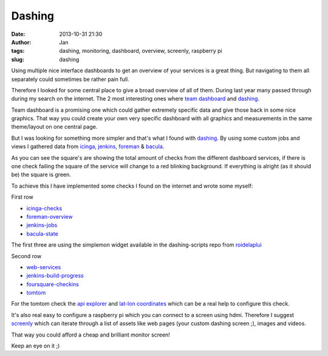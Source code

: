 Dashing
#######
:date: 2013-10-31 21:30
:author: Jan
:tags: dashing, monitoring, dashboard, overview, screenly, raspberry pi
:slug: dashing

Using multiple nice interface dashboards to get an overview of your services is a great thing. But navigating to them all separately could sometimes be rather pain full. 

Therefore I looked for some central place to give a broad overview of all of them. During last year many passed through during my search on the internet. The 2 most interesting ones where `team dashboard`_ and `dashing`_.

Team dashboard is a promising one which could gather extremely specific data and give those back in some nice graphics. That way you could create your own very specific dashboard with all graphics and measurements in the same theme/layout on one central page.

But I was looking for something more simpler and that's what I found with `dashing`_. By using some custom jobs and views I gathered data from `icinga`_, `jenkins`_, `foreman`_ & `bacula`_.

.. image:: static/images/dashing/rowOne.png
        :target: static/images/dashing/rowOne.png
	:alt: Dashing first row

.. image:: static/images/dashing/rowTwo.png
        :target: static/images/dashing/rowTwo.png
	:alt: Dashing second row

As you can see the square's are showing the total amount of checks from the different dashboard services, if there is one check failing the square of the service will change to a red blinking background. If everything is alright (as it should be) the square is green.

To achieve this I have implemented some checks I found on the internet and wrote some myself:

First row

* `icinga-checks`_
* `foreman-overview`_
* `jenkins-jobs`_
* `bacula-state`_

The first three are using the simplemon widget available in the dashing-scripts repo from `roidelaplui`_

Second row

* `web-services`_
* `jenkins-build-progress`_
* `foursquare-checkins`_
* `tomtom`_

For the tomtom check the `api explorer`_ and `lat-lon coordinates`_ which can be a real help to configure this check.

It's also real easy to configure a raspberry pi which you can connect to a screen using hdmi. Therefore I suggest `screenly`_ which can iterate through a list of assets like web pages (your custom dashing screen ;), images and videos.

That way you could afford a cheap and brilliant monitor screen!

Keep an eye on it ;)

.. _team dashboard: http://fdietz.github.io/team_dashboard/
.. _dashing: http://shopify.github.io/dashing/
.. _icinga: http://icinga.org/
.. _jenkins: http://jenkins-ci.org/
.. _foreman: http://theforeman.org
.. _bacula: http://bacula.org/
.. _github: http://github.com
.. _foursquare: http://foursquare.com
.. _icinga-checks: https://github.com/roidelapluie/dashing-scripts/blob/master/jobs/icinga.rb
.. _foreman-overview: https://github.com/roidelapluie/dashing-scripts/blob/master/jobs/foreman.rb
.. _jenkins-jobs: https://github.com/roidelapluie/dashing-scripts/blob/master/jobs/jenkins.rb
.. _roidelaplui: https://github.com/roidelapluie/dashing-scripts/
.. _bacula-state: https://github.com/visibilityspots/dashing-scripts#bacula-weberb
.. _web-services: https://gist.github.com/willjohnson/6313986
.. _jenkins-build-progress: https://gist.github.com/mavimo/6334816
.. _foursquare-checkins: https://github.com/visibilityspots/dashing-scripts/blob/master/foursquare.rb
.. _tomtom: https://gist.github.com/sighmin/5628306
.. _api explorer: http://developer.tomtom.com/io-docs
.. _lat-lon coordinates: http://www.satsig.net/maps/lat-long-finder.htm
.. _screenly: http://www.screenlyapp.com/ose.html
